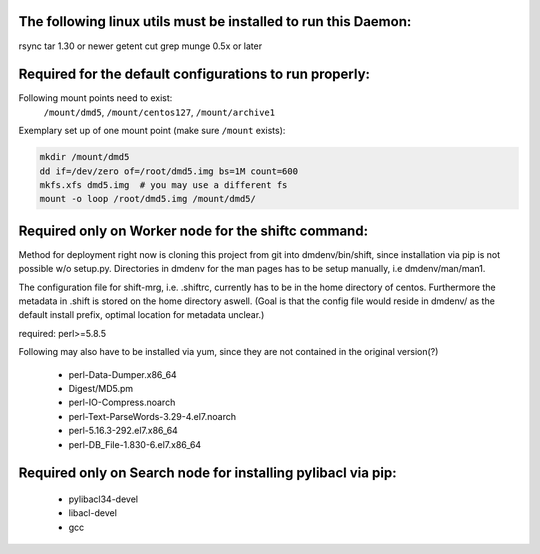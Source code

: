 The following linux utils must be installed to run this Daemon:
---------------------------------------------------------------
rsync
tar 1.30 or newer
getent
cut
grep
munge 0.5x or later

Required for the default configurations to run properly:
-----------------------------------------------------

Following mount points need to exist:
    ``/mount/dmd5``, ``/mount/centos127``, ``/mount/archive1``

Exemplary set up of one mount point (make sure ``/mount`` exists):

.. code-block::

    mkdir /mount/dmd5
    dd if=/dev/zero of=/root/dmd5.img bs=1M count=600
    mkfs.xfs dmd5.img  # you may use a different fs
    mount -o loop /root/dmd5.img /mount/dmd5/



Required only on Worker node for the shiftc command:
-----------------------------------------------------
Method for deployment right now is cloning this project from git into dmdenv/bin/shift,
since installation via pip is not possible w/o setup.py. Directories in dmdenv for the 
man pages has to be setup manually, i.e dmdenv/man/man1.

The configuration file for shift-mrg, i.e. .shiftrc, currently has to be in the home 
directory of centos. Furthermore the metadata in .shift is stored on the home directory
aswell. (Goal is that the config file would reside in dmdenv/ as the default install prefix,
optimal location for metadata unclear.)

required: perl>=5.8.5

Following may also have to be installed via yum, since they are not contained in the original
version(?)

 - perl-Data-Dumper.x86_64 
 - Digest/MD5.pm 
 - perl-IO-Compress.noarch
 - perl-Text-ParseWords-3.29-4.el7.noarch 
 - perl-5.16.3-292.el7.x86_64
 - perl-DB_File-1.830-6.el7.x86_64


Required only on Search node for installing pylibacl via pip:
-------------------------------------------------------------
 - pylibacl34-devel
 - libacl-devel
 - gcc


